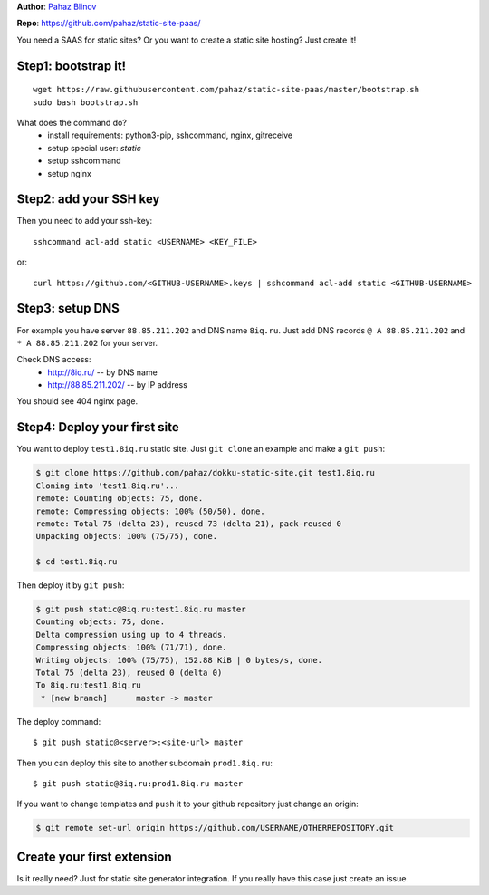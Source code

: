 **Author**: `Pahaz Blinov`_

**Repo**: https://github.com/pahaz/static-site-paas/

You need a SAAS for static sites? 
Or you want to create a static site hosting?
Just create it! 

Step1: bootstrap it!
--------------------

::
    
    wget https://raw.githubusercontent.com/pahaz/static-site-paas/master/bootstrap.sh
    sudo bash bootstrap.sh

What does the command do?
 * install requirements: python3-pip, sshcommand, nginx, gitreceive
 * setup special user: `static`
 * setup sshcommand
 * setup nginx

Step2: add your SSH key
-----------------------

Then you need to add your ssh-key::

    sshcommand acl-add static <USERNAME> <KEY_FILE>

or::

    curl https://github.com/<GITHUB-USERNAME>.keys | sshcommand acl-add static <GITHUB-USERNAME>

Step3: setup DNS
----------------

For example you have server ``88.85.211.202`` and DNS name ``8iq.ru``.
Just add DNS records ``@ A 88.85.211.202`` and ``* A 88.85.211.202`` for your server.

Check DNS access: 
 - http://8iq.ru/ -- by DNS name
 - http://88.85.211.202/ -- by IP address

You should see 404 nginx page.

Step4: Deploy your first site
-----------------------------

You want to deploy ``test1.8iq.ru`` static site. Just ``git clone`` an example and make a ``git push``:

.. code-block:: bash

    $ git clone https://github.com/pahaz/dokku-static-site.git test1.8iq.ru
    Cloning into 'test1.8iq.ru'...
    remote: Counting objects: 75, done.
    remote: Compressing objects: 100% (50/50), done.
    remote: Total 75 (delta 23), reused 73 (delta 21), pack-reused 0
    Unpacking objects: 100% (75/75), done.

    $ cd test1.8iq.ru

Then deploy it by ``git push``:

.. code-block:: bash

    $ git push static@8iq.ru:test1.8iq.ru master
    Counting objects: 75, done.
    Delta compression using up to 4 threads.
    Compressing objects: 100% (71/71), done.
    Writing objects: 100% (75/75), 152.88 KiB | 0 bytes/s, done.
    Total 75 (delta 23), reused 0 (delta 0)
    To 8iq.ru:test1.8iq.ru
     * [new branch]      master -> master

The deploy command::

    $ git push static@<server>:<site-url> master

Then you can deploy this site to another subdomain ``prod1.8iq.ru``::

    $ git push static@8iq.ru:prod1.8iq.ru master

If you want to change templates and ``push`` it to your github repository just change an origin:

.. code-block:: bash

    $ git remote set-url origin https://github.com/USERNAME/OTHERREPOSITORY.git

Create your first extension
---------------------------

Is it really need?
Just for static site generator integration.
If you really have this case just create an issue.

.. _Pahaz Blinov: https://github.com/pahaz/
